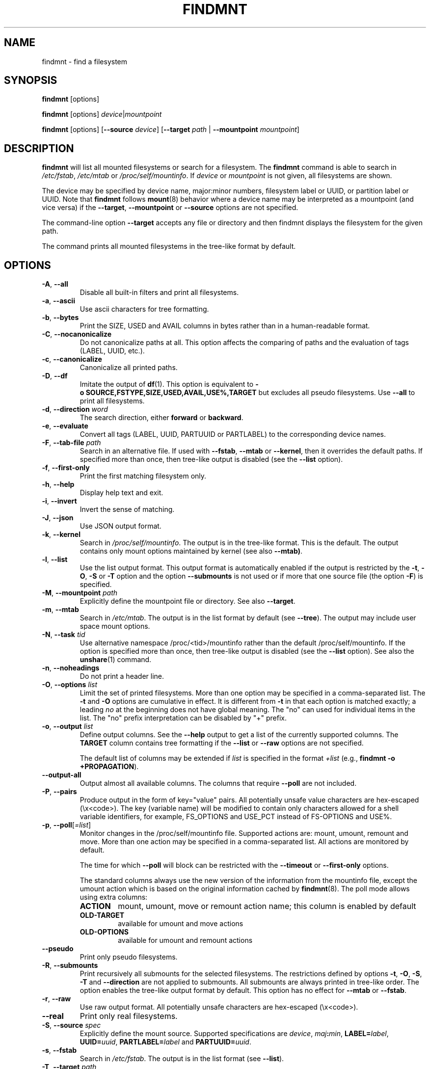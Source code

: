 .TH FINDMNT 8 "May 2018" "util-linux" "System Administration"
.SH NAME
findmnt \- find a filesystem
.SH SYNOPSIS
.B findmnt
[options]
.sp
.B findmnt
[options]
.IR device | mountpoint
.sp
.B findmnt
[options]
.RB [ \-\-source
.IR device ]
.RB [ \-\-target
.IR path " |"
.BR  \-\-mountpoint
.IR mountpoint ]
.SH DESCRIPTION
.B findmnt
will list all mounted filesystems or search for a filesystem.  The
.B \%findmnt
command is able to search in
.IR /etc/fstab ,
.I /etc/mtab
or
.IR /proc/self/mountinfo .
If
.I device
or
.I mountpoint
is not given, all filesystems are shown.
.PP
The device may be specified by device name, major:minor numbers,
filesystem label or UUID, or partition label or UUID.  Note that
.B \%findmnt
follows
.BR mount (8)
behavior where a device name may be interpreted
as a mountpoint (and vice versa) if the \fB\-\-target\fR, \fB\-\-mountpoint\fR or
\fB\-\-source\fR options are not specified.
.PP
The command-line option \fB\-\-target\fR accepts any file or directory and then
findmnt displays the filesystem for the given path.
.PP
The command prints all mounted filesystems in the tree-like format by default.
.SH OPTIONS
.TP
.BR \-A , " \-\-all"
Disable all built-in filters and print all filesystems.
.TP
.BR \-a , " \-\-ascii"
Use ascii characters for tree formatting.
.TP
.BR \-b , " \-\-bytes"
Print the SIZE, USED and AVAIL columns in bytes rather than in a human-readable format.
.TP
.BR \-C , " \-\-nocanonicalize"
Do not canonicalize paths at all.  This option affects the comparing of paths
and the evaluation of tags (LABEL, UUID, etc.).
.TP
.BR \-c , " \-\-canonicalize"
Canonicalize all printed paths.
.TP
.BR \-D , " \-\-df"
Imitate the output of
.BR df (1).
This option is equivalent to
.B \-o\ SOURCE,FSTYPE,SIZE,USED,AVAIL,USE%,TARGET
but excludes all pseudo filesystems.
Use \fB\-\-all\fP to print all filesystems.
.TP
.BR \-d , " \-\-direction \fIword\fP"
The search direction, either
.B forward
or
.BR backward .
.TP
.BR \-e , " \-\-evaluate"
Convert all tags (LABEL, UUID, PARTUUID or PARTLABEL) to the corresponding device names.
.TP
.BR \-F , " \-\-tab\-file \fIpath\fP"
Search in an alternative file.  If used with \fB\-\-fstab\fP, \fB\-\-mtab\fP
or \fB\-\-kernel\fP, then it overrides the default paths.  If specified more
than once, then tree-like output is disabled (see the \fB\-\-list\fP option).
.TP
.BR \-f , " \-\-first\-only"
Print the first matching filesystem only.
.TP
.BR \-h , " \-\-help"
Display help text and exit.
.TP
.BR \-i , " \-\-invert"
Invert the sense of matching.
.TP
.BR \-J , " \-\-json"
Use JSON output format.
.TP
.BR \-k , " \-\-kernel"
Search in
.IR /proc/self/mountinfo .
The output is in the tree-like format.  This is the default.  The output
contains only mount options maintained by kernel (see also \fB\-\-mtab)\fP.
.TP
.BR \-l , " \-\-list"
Use the list output format.  This output format is automatically enabled if the
output is restricted by the \fB\-t\fP, \fB\-O\fP, \fB\-S\fP or \fB\-T\fP
option and the option \fB\-\-submounts\fP is not used or if more that one
source file (the option \fB\-F\fP) is specified.
.TP
.BR \-M , " \-\-mountpoint \fIpath\fP"
Explicitly define the mountpoint file or directory.  See also \fB\-\-target\fP.
.TP
.BR \-m , " \-\-mtab"
Search in
.IR /etc/mtab .
The output is in the list format by default (see \fB\-\-tree\fP).  The output may include user
space mount options.
.TP
.BR \-N , " \-\-task \fItid\fP"
Use alternative namespace /proc/<tid>/mountinfo rather than the default
/proc/self/mountinfo.  If the option is specified more than once, then
tree-like output is disabled (see the \fB\-\-list\fP option).  See also the
.BR unshare (1)
command.
.TP
.BR \-n , " \-\-noheadings"
Do not print a header line.
.TP
.BR \-O , " \-\-options \fIlist\fP"
Limit the set of printed filesystems.  More than one option
may be specified in a comma-separated list.  The
.B \-t
and
.B \-O
options are cumulative in effect.  It is different from
.B \-t
in that each option is matched exactly; a leading
.I no
at the beginning does not have global meaning.  The "no" can used for
individual items in the list.  The "no" prefix interpretation can be disabled
by "+" prefix.
.TP
.BR \-o , " \-\-output \fIlist\fP"
Define output columns.  See the \fB\-\-help\fP output to get a list of the
currently supported columns.  The
.B TARGET
column contains tree formatting if the
.B \-\-list
or
.B \-\-raw
options are not specified.

The default list of columns may be extended if \fIlist\fP is
specified in the format \fI+list\fP (e.g., \fBfindmnt \-o +PROPAGATION\fP).
.TP
.B \-\-output\-all
Output almost all available columns.  The columns that require
.B \-\-poll
are not included.
.TP
.BR \-P , " \-\-pairs"
Produce output in the form of key="value" pairs.  All potentially unsafe value characters are hex-escaped (\\x<code>).
The key (variable name) will be modified to contain only characters allowed for a shell variable
identifiers, for example, FS_OPTIONS and USE_PCT instead of FS-OPTIONS and USE%.
.TP
.BR \-p , " \-\-poll\fR[\fI=list\fR]"
Monitor changes in the /proc/self/mountinfo file.  Supported actions are: mount,
umount, remount and move.  More than one action may be specified in a
comma-separated list.  All actions are monitored by default.

The time for which \fB\-\-poll\fR will block can be restricted with the \fB\-\-timeout\fP
or \fB\-\-first\-only\fP options.

The standard columns always use the new version of the information from the
mountinfo file, except the umount action which is based on the original
information cached by
.BR findmnt (8).
The poll mode allows using extra columns:
.RS
.TP
.B ACTION
mount, umount, move or remount action name; this column is enabled by default
.TP
.B OLD-TARGET
available for umount and move actions
.TP
.B OLD-OPTIONS
available for umount and remount actions
.RE
.TP
.B \-\-pseudo
Print only pseudo filesystems.
.TP
.BR \-R , " \-\-submounts"
Print recursively all submounts for the selected filesystems.  The restrictions
defined by options \fB\-t\fP, \fB\-O\fP, \fB\-S\fP, \fB\-T\fP and
\fB\%\-\-direction\fP are not applied to submounts.  All submounts are always
printed in tree-like order.  The option enables the tree-like output format by
default.  This option has no effect for \fB\-\-mtab\fP or \fB\-\-fstab\fP.
.TP
.BR \-r , " \-\-raw"
Use raw output format.  All potentially unsafe characters are hex-escaped (\\x<code>).
.TP
.B \-\-real
Print only real filesystems.
.TP
.BR \-S , " \-\-source \fIspec\fP"
Explicitly define the mount source.  Supported specifications are \fIdevice\fR,
\fImaj\fB:\fImin\fR, \fBLABEL=\fIlabel\fR, \fBUUID=\fIuuid\fR,
\fBPARTLABEL=\fIlabel\fR and \fBPARTUUID=\fIuuid\fR.
.TP
.BR \-s , " \-\-fstab"
Search in
.IR /etc/fstab .
The output is in the list format (see \fB\-\-list\fR).
.TP
.BR \-T , " \-\-target \fIpath\fP"
Define the mount target.  If \fIpath\fR
is not a mountpoint file or directory, then
.B findmnt
checks the \fIpath\fR elements in reverse order to get the mountpoint (this feature is
supported only when searching in kernel files and unsupported for \fB\-\-fstab\fP).  It's
recommended to use the option \fB\-\-mountpoint\fR when checks of \fIpath\fR elements are
unwanted and \fIpath\fR is a strictly specified mountpoint.
.TP
.BR \-t , " \-\-types \fIlist\fP"
Limit the set of printed filesystems.  More than one type may be
specified in a comma-separated list.  The list of filesystem types can be
prefixed with
.B no
to specify the filesystem types on which no action should be taken.  For
more details see
.BR mount (8).
.TP
.B \-\-tree
Enable tree-like output if possible.  The options is silently ignored for
tables where is missing child-parent relation (e.g., fstab).
.TP
.BR \-U , " \-\-uniq"
Ignore filesystems with duplicate mount targets, thus effectively skipping
over-mounted mount points.
.TP
.BR \-u , " \-\-notruncate"
Do not truncate text in columns.  The default is to not truncate the
.BR TARGET ,
.BR SOURCE ,
.BR UUID ,
.BR LABEL ,
.BR PARTUUID ,
.B PARTLABEL
columns.  This option disables text truncation also in all other columns.
.TP
.BR \-v , " \-\-nofsroot"
Do not print a [/dir] in the SOURCE column for bind mounts or btrfs subvolumes.
.TP
.BR \-w , " \-\-timeout \fImilliseconds\fP"
Specify an upper limit on the time for which \fB\-\-poll\fR will block, in milliseconds.
.TP
.BR \-x , " \-\-verify"
Check mount table content. The default is to verify
.I /etc/fstab
parsability and usability. It's possible to use this option also with \fB\-\-tab\-file\fP.
It's possible to specify source (device) or target (mountpoint) to filter mount table. The option
\fB\-\-verbose\fP forces findmnt to print more details.
.TP
.B \-\-verbose
Force findmnt to print more information (\fB\-\-verify\fP only for now).
.TP
.B \-\-vfs-all
When used with
.BR VFS-OPTIONS
column, print all VFS (fs-independent) flags.  This option is designed for auditing purposes to
list also default VFS kernel mount options which are normally not listed.
.SH ENVIRONMENT
.IP LIBMOUNT_FSTAB=<path>
overrides the default location of the fstab file
.IP LIBMOUNT_MTAB=<path>
overrides the default location of the mtab file
.IP LIBMOUNT_DEBUG=all
enables libmount debug output
.IP LIBSMARTCOLS_DEBUG=all
enables libsmartcols debug output
.IP LIBSMARTCOLS_DEBUG_PADDING=on
use visible padding characters. Requires enabled LIBSMARTCOLS_DEBUG.
.SH EXAMPLE
.IP "\fBfindmnt \-\-fstab \-t nfs\fP"
Prints all NFS filesystems defined in
.IR /etc/fstab .
.IP "\fBfindmnt \-\-fstab /mnt/foo\fP"
Prints all
.I /etc/fstab
filesystems where the mountpoint directory is /mnt/foo.  It also prints bind mounts where /mnt/foo
is a source.
.IP "\fBfindmnt \-\-fstab \-\-target /mnt/foo\fP"
Prints all
.I /etc/fstab
filesystems where the mountpoint directory is /mnt/foo.
.IP "\fBfindmnt \-\-fstab \-\-evaluate\fP"
Prints all
.I /etc/fstab
filesystems and converts LABEL= and UUID= tags to the real device names.
.IP "\fBfindmnt \-n \-\-raw \-\-evaluate \-\-output=target LABEL=/boot\fP"
Prints only the mountpoint where the filesystem with label "/boot" is mounted.
.IP "\fBfindmnt \-\-poll \-\-mountpoint /mnt/foo\fP"
Monitors mount, unmount, remount and move on /mnt/foo.
.IP "\fBfindmnt \-\-poll=umount \-\-first-only \-\-mountpoint /mnt/foo\fP"
Waits for /mnt/foo unmount.
.IP "\fBfindmnt \-\-poll=remount \-t ext3 \-O ro\fP"
Monitors remounts to read-only mode on all ext3 filesystems.
.SH AUTHORS
.nf
Karel Zak <kzak@redhat.com>
.fi
.SH SEE ALSO
.BR fstab (5),
.BR mount (8)
.SH AVAILABILITY
The findmnt command is part of the util-linux package and is available from
https://www.kernel.org/pub/linux/utils/util-linux/.
